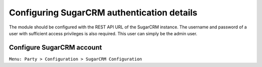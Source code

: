 Configuring SugarCRM authentication details
===========================================

The module should be configured with the REST API URL of the SugarCRM
instance. The username and password of a user with sufficient access
privileges is also required. This user can simply be the admin user.

.. _configure-sugarcrm-account:

Configure SugarCRM account
--------------------------

| ``Menu: Party > Configuration > SugarCRM Configuration``

.. image:: images/configure.png
   :width: 900 
